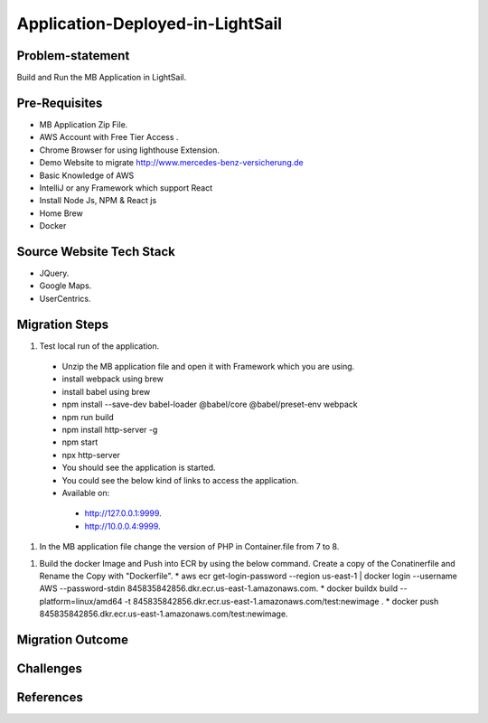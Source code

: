 Application-Deployed-in-LightSail
=====

.. _problem-statement:

Problem-statement
------------

Build and Run the MB Application in LightSail.

Pre-Requisites
----------------

* MB Application Zip File.
* AWS Account with Free Tier Access .
* Chrome Browser for using lighthouse Extension.
* Demo Website to migrate http://www.mercedes-benz-versicherung.de
* Basic Knowledge of AWS
* IntelliJ or any Framework which support React
* Install Node Js, NPM & React js
* Home Brew
* Docker

Source Website Tech Stack
----------------

* JQuery.
* Google Maps.
* UserCentrics.

Migration Steps
----------------
#. Test local run of the application.
  * Unzip the MB application file and open it with Framework which you are using. 
  * install webpack using brew 
  * install babel using brew 
  * npm install --save-dev babel-loader @babel/core @babel/preset-env webpack 
  * npm run build 
  * npm install http-server -g 
  * npm start 
  * npx http-server  
  * You should see the application is started. 
  * You could see the below kind of links to access the application. 
  * Available on: 
   * http://127.0.0.1:9999.
   * http://10.0.0.4:9999.
#. In the MB application file change the version of PHP in Container.file from 7 to 8.

.. code-block:: console
    RUN apk update && apk add php8-apache2 php8-curl && \ln -sfv /dev/stdout /var/log/apache2/access.log && \ln -sfv /dev/stderr /var/log/apache2/error.log

#. Build the docker Image and Push into ECR by using the below command. Create a copy of the Conatinerfile and Rename the Copy with "Dockerfile".
   * aws ecr get-login-password --region us-east-1 | docker login --username AWS --password-stdin 845835842856.dkr.ecr.us-east-1.amazonaws.com.
   * docker buildx build --platform=linux/amd64 -t 845835842856.dkr.ecr.us-east-1.amazonaws.com/test:newimage .
   * docker push 845835842856.dkr.ecr.us-east-1.amazonaws.com/test:newimage.
   
.. image:: ./images/mb-yml-config.png
   :width: 400
   :alt: create docker file

Migration Outcome
----------------

Challenges
----------------

References
----------------
